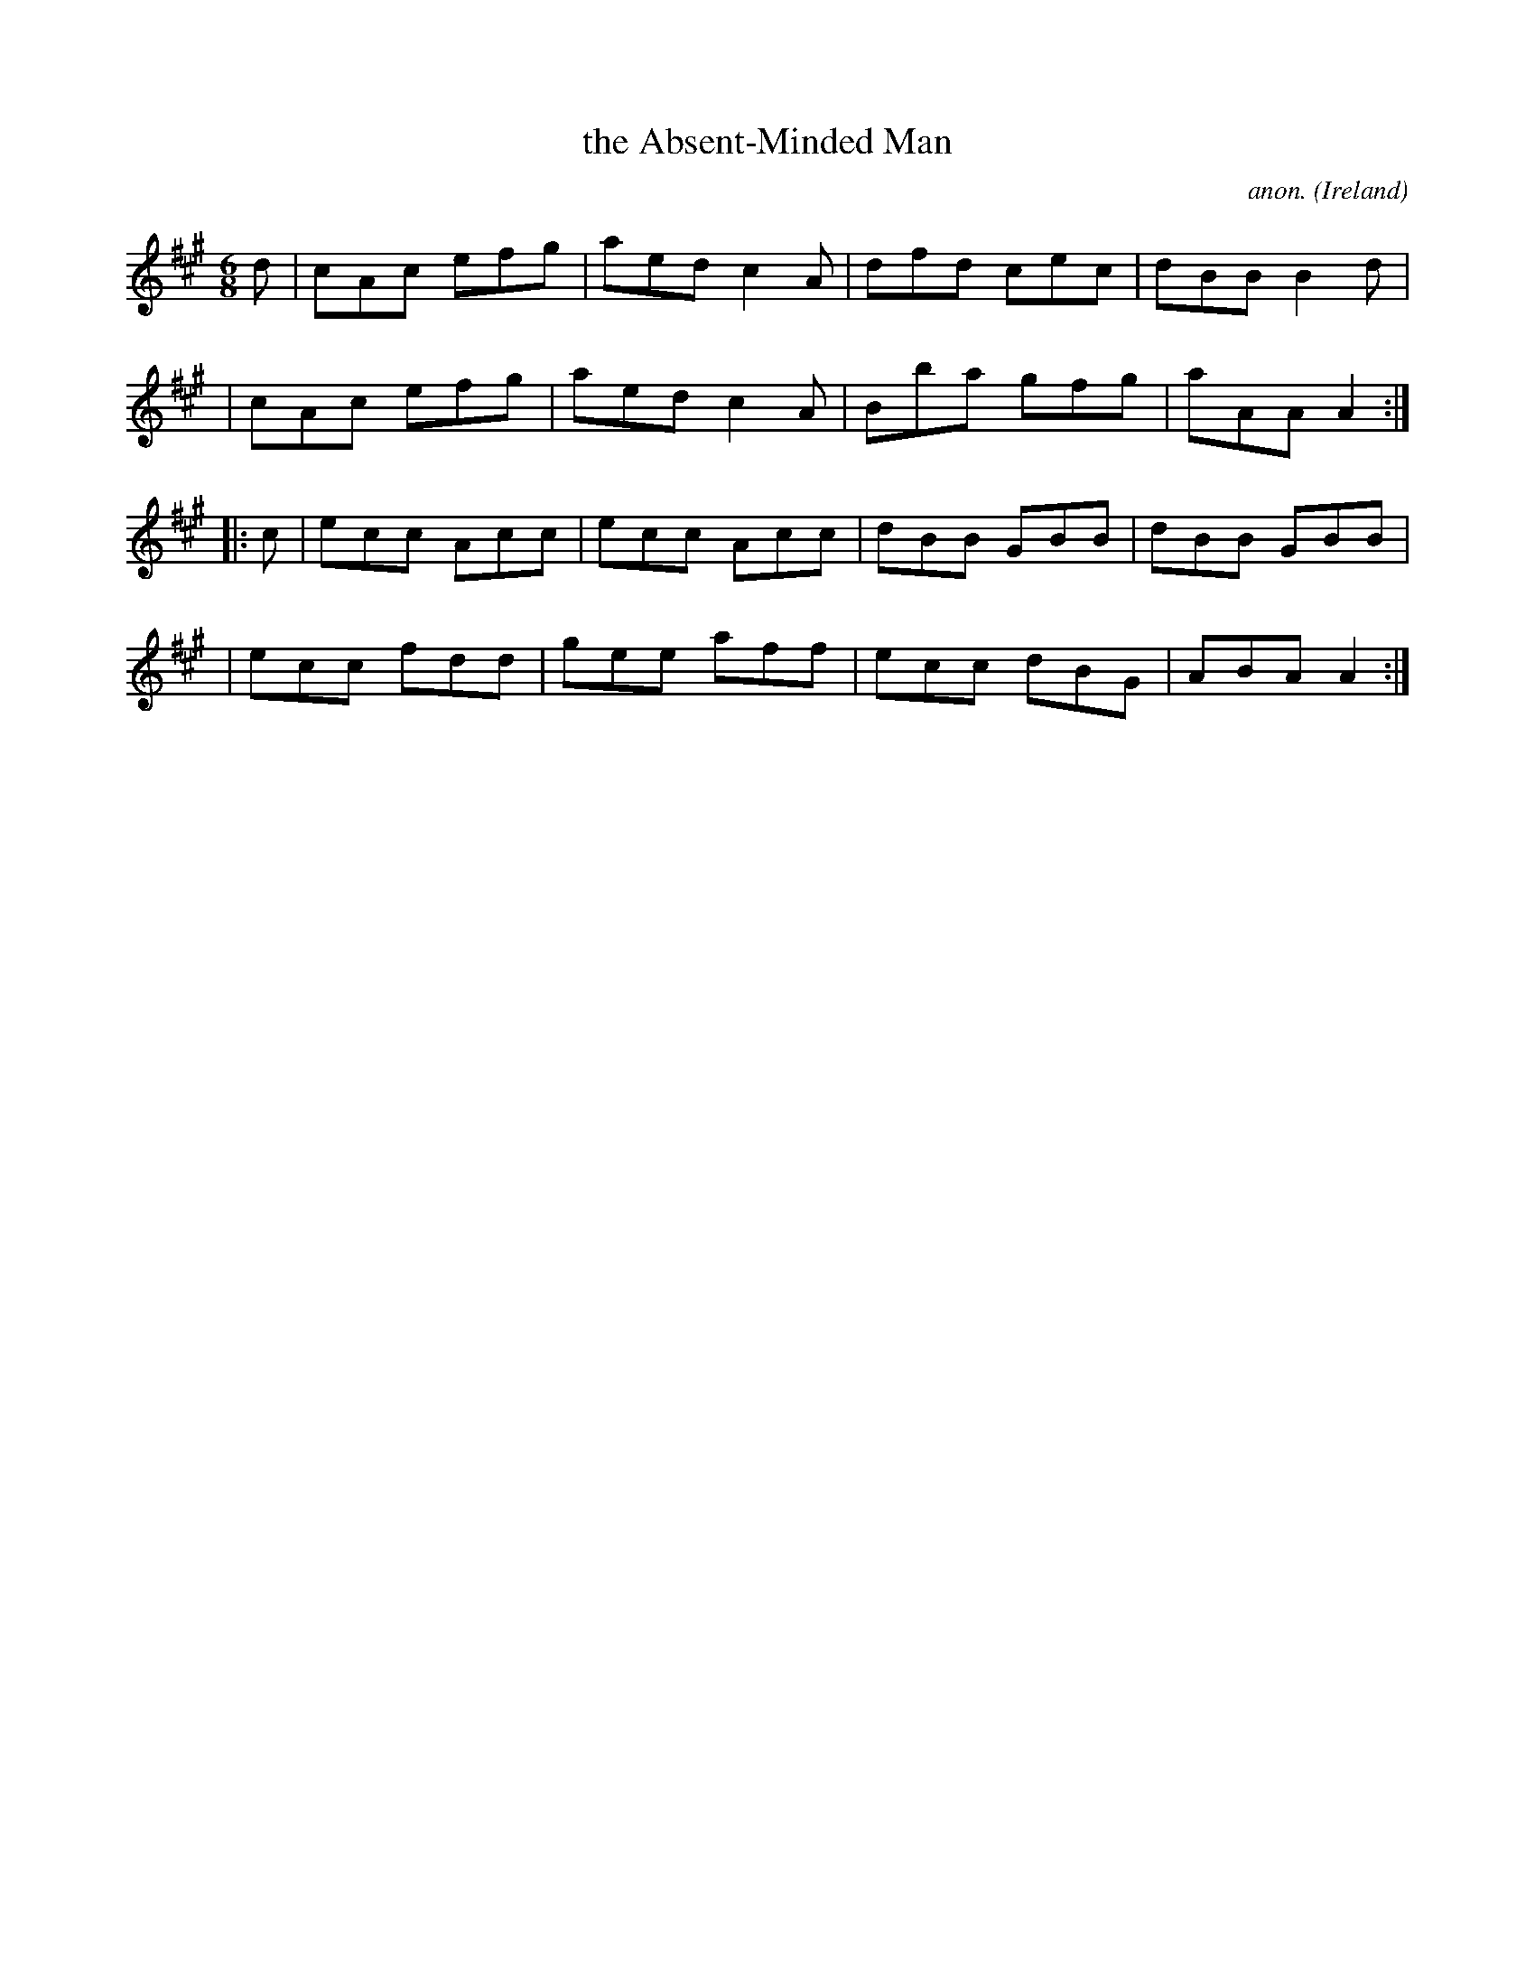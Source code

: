 X: 254
T: the Absent-Minded Man
C: anon.
%S: s:4 b:16(4+4+4+4)
O: Ireland
B: Francis O'Neill: "The Dance Music of Ireland" (1907) no. 254
R: Double jig
Z: Transcribed by Frank Nordberg - http://www.musicaviva.com
F: http://www.musicaviva.com/abc/tunes/ireland/oneill-1001/0254/oneill-1001-0254-1.abc
M: 6/8
L: 1/8
K: A
d \
| cAc efg | aed c2A | dfd cec | dBB B2d |
| cAc efg | aed c2A | Bba gfg | aAA A2 :|
|: c \
| ecc Acc | ecc Acc | dBB GBB | dBB GBB |
| ecc fdd | gee aff | ecc dBG | ABA A2 :|

